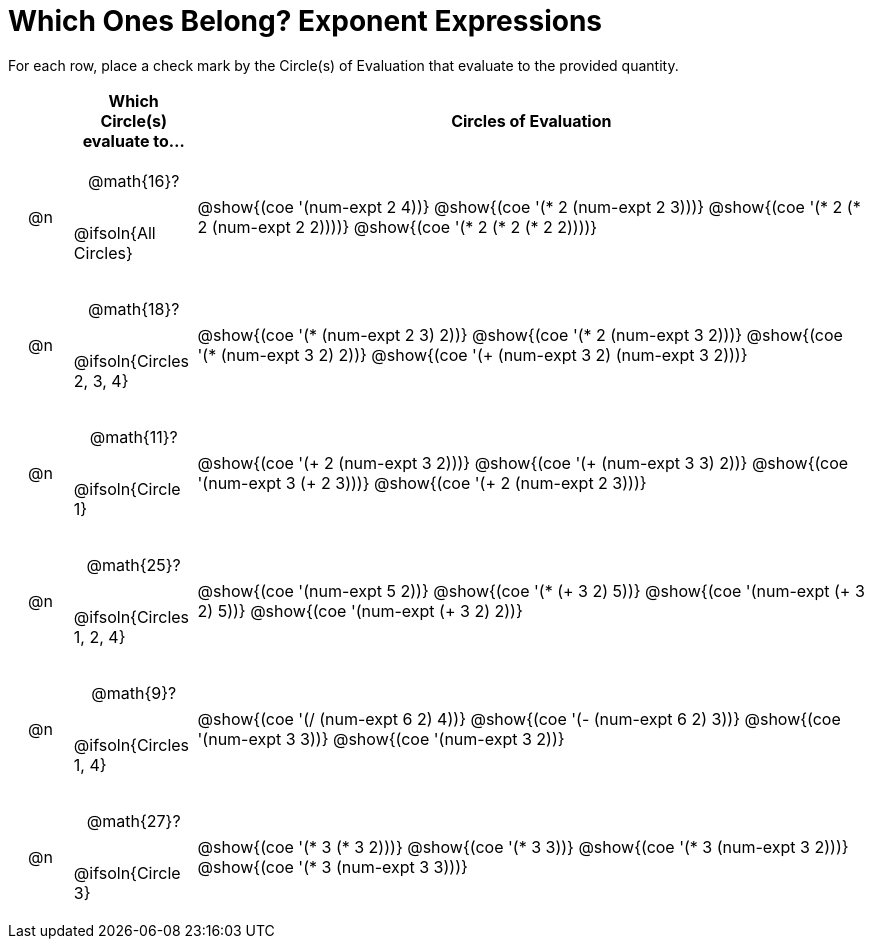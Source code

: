 = Which Ones Belong? Exponent Expressions

For each row, place a check mark by the Circle(s) of Evaluation that evaluate to the provided quantity.

++++
<style>
div.circleevalsexp { width: auto; }

/* for table cells with immediate .content children, which have immediate
 * .paragraph children: use flex to space them evenly and center vertically
*/
td > .content > .paragraph {
  display: flex;
  align-items: center;
  justify-content: space-around;
}
</style>
++++

[.FillVerticalSpace, cols="<.^1a,^.^2a,^.^11a",stripes="none", options="header"]
|===
| 	 | Which Circle(s) evaluate to... | Circles of Evaluation

| @n
| @math{16}?

@ifsoln{All Circles}
| @show{(coe '(num-expt 2 4))}
@show{(coe '(* 2 (num-expt 2 3)))}
@show{(coe '(* 2 (* 2 (num-expt 2 2))))}
@show{(coe '(* 2 (* 2 (* 2 2))))}


| @n
| @math{18}?

@ifsoln{Circles 2, 3, 4}
| @show{(coe '(* (num-expt 2 3) 2))}
@show{(coe '(* 2 (num-expt 3 2)))}
@show{(coe '(* (num-expt 3 2) 2))}
@show{(coe '(+ (num-expt  3 2) (num-expt 3 2)))}



| @n
| @math{11}?

@ifsoln{Circle 1}
| @show{(coe '(+ 2 (num-expt 3 2)))}
@show{(coe '(+ (num-expt 3 3) 2))}
@show{(coe '(num-expt  3 (+ 2 3)))}
@show{(coe '(+ 2 (num-expt  2 3)))}



| @n
| @math{25}?

@ifsoln{Circles 1, 2, 4}
| @show{(coe '(num-expt 5 2))}
@show{(coe '(* (+ 3 2) 5))}
@show{(coe '(num-expt (+ 3 2) 5))}
@show{(coe '(num-expt (+ 3 2) 2))}



| @n
| @math{9}?

@ifsoln{Circles 1, 4}
| @show{(coe '(/ (num-expt 6 2) 4))}
@show{(coe '(- (num-expt 6 2) 3))}
@show{(coe '(num-expt 3 3))}
@show{(coe '(num-expt 3 2))}


| @n
| @math{27}?

@ifsoln{Circle 3}
| @show{(coe '(* 3 (* 3 2)))}
@show{(coe '(* 3 3))}
@show{(coe '(* 3 (num-expt 3 2)))}
@show{(coe '(* 3 (num-expt 3 3)))}


|===

